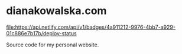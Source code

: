 * dianakowalska.com

[[https://app.netlify.com/sites/dianakowalska/deploys][file:https://api.netlify.com/api/v1/badges/4a911212-9976-4bb7-a929-01c886e7b17b/deploy-status]]
[[https://develop.spacemacs.org][file:https://cdn.rawgit.com/syl20bnr/spacemacs/442d025779da2f62fc86c2082703697714db6514/assets/spacemacs-badge.svg]]

Source code for my personal website.
